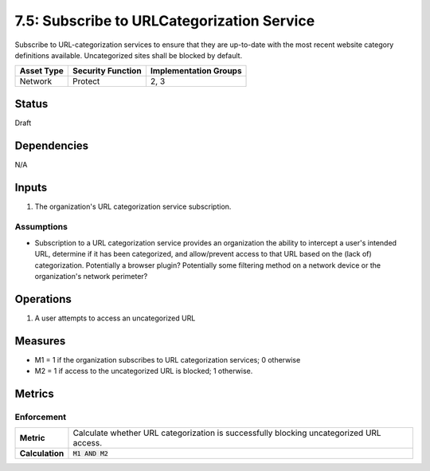 7.5: Subscribe to URLCategorization Service
=========================================================
Subscribe to URL-categorization services to ensure that they are up-to-date with the most recent website category definitions available.  Uncategorized sites shall be blocked by default.

.. list-table::
	:header-rows: 1

	* - Asset Type 
	  - Security Function
	  - Implementation Groups
	* - Network
	  - Protect
	  - 2, 3

Status
------
Draft

Dependencies
------------
N/A

Inputs
------
#. The organization's URL categorization service subscription.

Assumptions
^^^^^^^^^^^
* Subscription to a URL categorization service provides an organization the ability to intercept a user's intended URL, determine if it has been categorized, and allow/prevent access to that URL based on the (lack of) categorization. Potentially a browser plugin? Potentially some filtering method on a network device or the organization's network perimeter? 

Operations
----------
#. A user attempts to access an uncategorized URL

Measures
--------
* M1 = 1 if the organization subscribes to URL categorization services; 0 otherwise
* M2 = 1 if access to the uncategorized URL is blocked; 1 otherwise.

Metrics
-------

Enforcement
^^^^^^^^^^^
.. list-table::

	* - **Metric**
	  - | Calculate whether URL categorization is successfully blocking uncategorized URL access.
	* - **Calculation**
	  - :code:`M1 AND M2`

.. history
.. authors
.. license